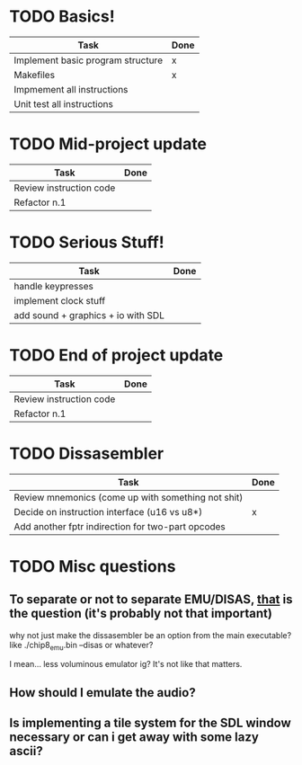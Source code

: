 * TODO Basics!
  | Task                               | Done |
  |------------------------------------+------|
  | Implement basic program structure  | x    |
  |------------------------------------+------|
  | Makefiles                          | x    |
  |------------------------------------+------|
  | Impmement all instructions         |      |
  |------------------------------------+------|
  | Unit test all instructions         |      |

* TODO Mid-project update
  | Task                    | Done |
  |-------------------------+------|
  | Review instruction code |      |
  |-------------------------+------|
  | Refactor n.1            |      |

* TODO Serious Stuff!
  | Task                               | Done |
  |------------------------------------+------|
  | handle keypresses                  |      |
  |------------------------------------+------|
  | implement clock stuff              |      |
  |------------------------------------+------|
  | add sound + graphics + io with SDL |      |
 
* TODO End of project update
  | Task                    | Done |
  |-------------------------+------|
  | Review instruction code |      |
  |-------------------------+------|
  | Refactor n.1            |      |

* TODO Dissasembler
  | Task                                               | Done |
  |----------------------------------------------------+------|
  | Review mnemonics (come up with something not shit) |      |
  | Decide on instruction interface (u16 vs u8*)       | x    |
  | Add another fptr indirection for two-part opcodes  |      |

* TODO Misc questions
** To separate or not to separate EMU/DISAS, _that_ is the question (it's probably not that important)
   why not just make the dissasembler be an option from the main executable?
   like ./chip8_emu.bin --disas or whatever?

   I mean... less voluminous emulator ig? It's not like that matters.
** How should I emulate the audio?
** Is implementing a tile system for the SDL window necessary or can i get away with some lazy ascii?
